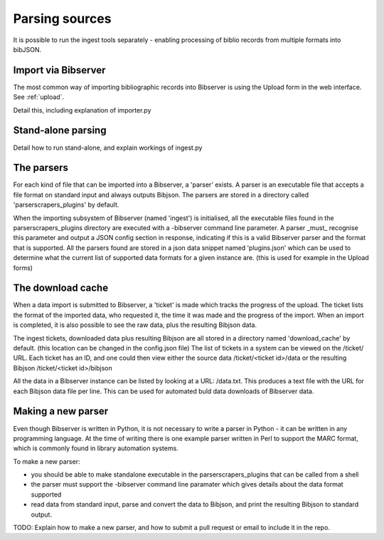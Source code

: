 .. _parsers:

===============
Parsing sources
===============

It is possible to run the ingest tools separately - enabling processing of 
biblio records from multiple formats into bibJSON.


Import via Bibserver
====================

The most common way of importing bibliographic records into Bibserver is using the Upload form in the web interface.
See :ref:`upload`.

Detail this, including explanation of importer.py


Stand-alone parsing
===================

Detail how to run stand-alone, and explain workings of ingest.py


The parsers
===========

For each kind of file that can be imported into a Bibserver, a 'parser' exists.
A parser is an executable file that accepts a file format on standard input and always outputs Bibjson.
The parsers are stored in a directory called 'parserscrapers_plugins' by default.

When the importing subsystem of Bibserver (named 'ingest') is initialised, all the executable files
found in the parserscrapers_plugins directory are executed with a -bibserver command line parameter.
A parser _must_ recognise this parameter and output a JSON config section in response, indicating if this is a  valid Bibserver parser and the format that is supported.
All the parsers found are stored in a json data snippet named 'plugins.json' which can be used to determine what the current list of supported data formats for a given instance are. (this is used for example in the Upload forms)

The download cache
==================

When a data import is submitted to Bibserver, a 'ticket' is made which tracks the progress of the upload.
The ticket lists the format of the imported data, who requested it, the time it was made and the progress of the import. When an import is completed, it is also possible to see the raw data, plus the resulting Bibjson data.

The ingest tickets, downloaded data plus resulting Bibjson are all stored in a directory named 'download_cache' by default. (this location can be changed in the config.json file)
The list of tickets in a system can be viewed on the /ticket/ URL. Each ticket has an ID, and one could then view either the source data /ticket/<ticket id>/data or the resulting Bibjson /ticket/<ticket id>/bibjson

All the data in a Bibserver instance can be listed by looking at a URL: /data.txt. This produces a text file with the URL for each Bibjson data file per line. This can be used for automated buld data downloads of Bibserver data.

Making a new parser
===================

Even though Bibserver is written in Python, it is not necessary to write a parser in Python - it can be written in any programming language. At the time of writing there is one example parser written in Perl to support the MARC format, which is commonly found in library automation systems.

To make a new parser:

- you should be able to make standalone executable in the parserscrapers_plugins that can be called from a shell

- the parser must support the -bibserver command line paramater which gives details about the data format supported

- read data from standard input, parse and convert the data to Bibjson, and print the resulting Bibjson to standard output.

TODO: Explain how to make a new parser, and how to submit a pull request or email to 
include it in the repo.
